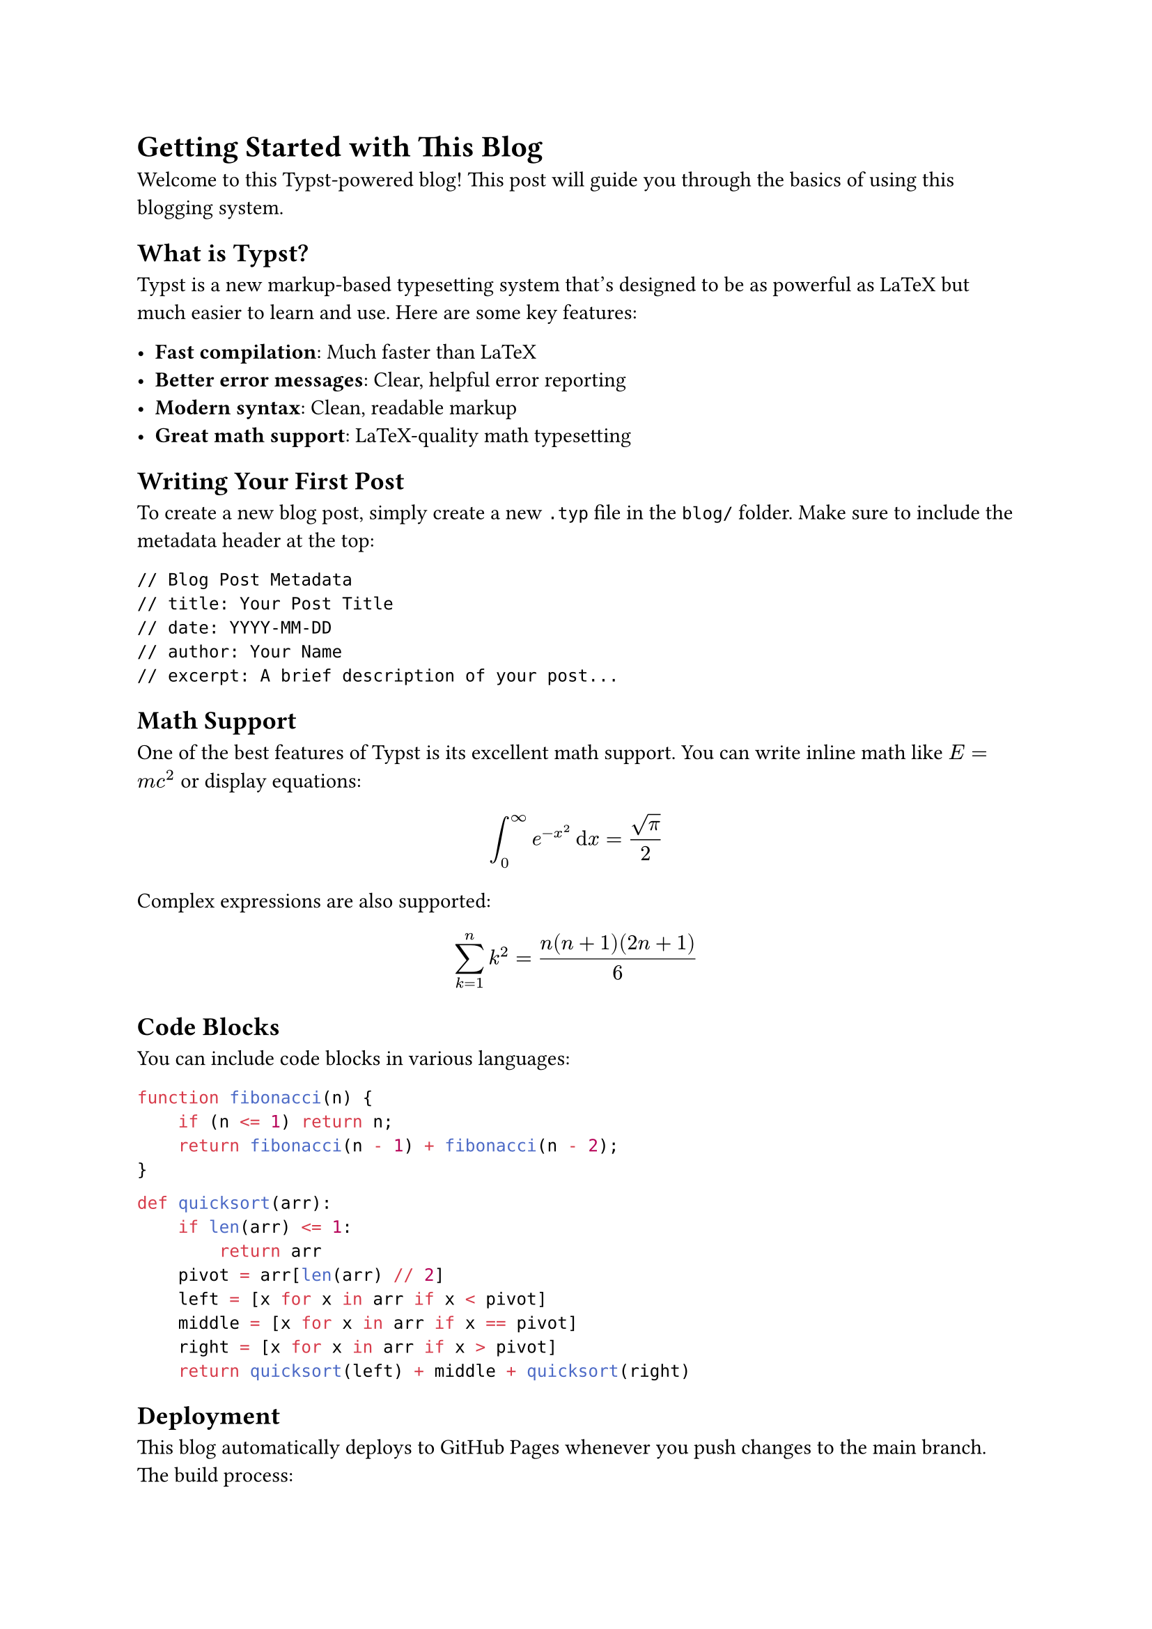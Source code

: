 // Blog Post Metadata
// title: Getting Started with This Blog
// date: 2024-07-20
// author: Blog Author
// excerpt: Learn how to set up and use this Typst-powered blog system. This guide covers everything from writing your first post to deploying it with GitHub Actions.

= Getting Started with This Blog

Welcome to this Typst-powered blog! This post will guide you through the basics of using this blogging system.

== What is Typst?

Typst is a new markup-based typesetting system that's designed to be as powerful as LaTeX but much easier to learn and use. Here are some key features:

- *Fast compilation*: Much faster than LaTeX
- *Better error messages*: Clear, helpful error reporting
- *Modern syntax*: Clean, readable markup
- *Great math support*: LaTeX-quality math typesetting

== Writing Your First Post

To create a new blog post, simply create a new `.typ` file in the `blog/` folder. Make sure to include the metadata header at the top:

```
// Blog Post Metadata
// title: Your Post Title
// date: YYYY-MM-DD
// author: Your Name
// excerpt: A brief description of your post...
```

== Math Support

One of the best features of Typst is its excellent math support. You can write inline math like $E = m c^2$ or display equations:

$ integral_0^infinity e^(-x^2) dif x = sqrt(pi)/2 $

Complex expressions are also supported:

$ sum_(k=1)^n k^2 = (n(n+1)(2n+1))/6 $

== Code Blocks

You can include code blocks in various languages:

```javascript
function fibonacci(n) {
    if (n <= 1) return n;
    return fibonacci(n - 1) + fibonacci(n - 2);
}
```

```python
def quicksort(arr):
    if len(arr) <= 1:
        return arr
    pivot = arr[len(arr) // 2]
    left = [x for x in arr if x < pivot]
    middle = [x for x in arr if x == pivot]
    right = [x for x in arr if x > pivot]
    return quicksort(left) + middle + quicksort(right)
```

== Deployment

This blog automatically deploys to GitHub Pages whenever you push changes to the main branch. The build process:

1. Compiles all `.typ` files to HTML
2. Generates the blog index
3. Creates the main index page
4. Deploys everything to GitHub Pages

== Next Steps

- Create your own blog posts in the `blog/` folder
- Customize the templates in the `src/` folder
- Add your own images to the `static/` folder
- Enjoy writing in Typst!

Happy blogging! 🎉 